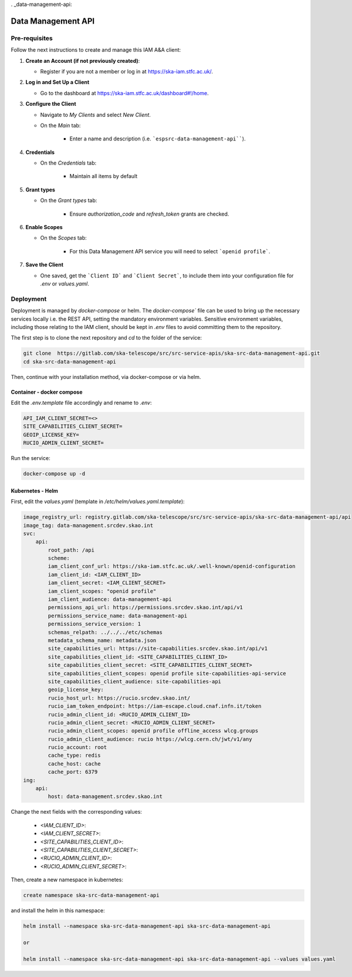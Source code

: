 . _data-management-api:

Data Management API
===================

Pre-requisites
--------------

Follow the next instructions to create and manage this IAM A&A client:

1. **Create an Account (if not previously created)**:
   
   - Register if you are not a member or log in at `https://ska-iam.stfc.ac.uk/ <https://ska-iam.stfc.ac.uk/>`_.

2. **Log in and Set Up a Client**

   - Go to the dashboard at `https://ska-iam.stfc.ac.uk/dashboard#!/home <https://ska-iam.stfc.ac.uk/dashboard#!/home>`_.

3. **Configure the Client**

   - Navigate to *My Clients* and select *New Client*.

   - On the *Main* tab:

       - Enter a name and description (i.e. ```espsrc-data-management-api````).


4. **Credentials**

   - On the *Credentials* tab:

       - Maintain all items by default

5. **Grant types**

   - On the *Grant types* tab:

       - Ensure `authorization_code` and `refresh_token` grants are checked.

6. **Enable Scopes**

   - On the *Scopes* tab:

       - For this Data Management API service you will need to select ```openid profile```.

7. **Save the Client**

   - One saved, get the ```Client ID``` and ```Client Secret```, to include them into your configuration file for `.env` or `values.yaml`.


Deployment
----------

Deployment is managed by `docker-compose` or helm. The `docker-compose`` file can be used to bring up the necessary services locally i.e. the REST API, setting the mandatory environment variables. Sensitive environment variables, including those relating to the IAM client, should be kept in `.env` files to avoid committing them to the repository.

The first step is to clone the next repository and `cd` to the folder of the service:

.. code-block:: bash

    git clone  https://gitlab.com/ska-telescope/src/src-service-apis/ska-src-data-management-api.git
    cd ska-src-data-management-api

Then, continue with your installation method, via docker-compose or via helm.

Container - docker compose
^^^^^^^^^^^^^^^^^^^^^^^^^^

Edit the `.env.template` file accordingly and rename to `.env`:

.. code-block:: bash

    API_IAM_CLIENT_SECRET=<>
    SITE_CAPABILITIES_CLIENT_SECRET=
    GEOIP_LICENSE_KEY=
    RUCIO_ADMIN_CLIENT_SECRET=

Run the service: 

.. code-block:: bash

    docker-compose up -d

Kubernetes - Helm 
^^^^^^^^^^^^^^^^^

First, edit the `values.yaml` (template in `/etc/helm/values.yaml.template`):

.. code-block:: bash

    image_registry_url: registry.gitlab.com/ska-telescope/src/src-service-apis/ska-src-data-management-api/api
    image_tag: data-management.srcdev.skao.int
    svc:
        api:
            root_path: /api
            scheme:
            iam_client_conf_url: https://ska-iam.stfc.ac.uk/.well-known/openid-configuration
            iam_client_id: <IAM_CLIENT_ID>
            iam_client_secret: <IAM_CLIENT_SECRET>
            iam_client_scopes: "openid profile"
            iam_client_audience: data-management-api
            permissions_api_url: https://permissions.srcdev.skao.int/api/v1
            permissions_service_name: data-management-api
            permissions_service_version: 1
            schemas_relpath: ../../../etc/schemas
            metadata_schema_name: metadata.json
            site_capabilities_url: https://site-capabilities.srcdev.skao.int/api/v1
            site_capabilities_client_id: <SITE_CAPABILITIES_CLIENT_ID>
            site_capabilities_client_secret: <SITE_CAPABILITIES_CLIENT_SECRET>
            site_capabilities_client_scopes: openid profile site-capabilities-api-service
            site_capabilities_client_audience: site-capabilities-api
            geoip_license_key:
            rucio_host_url: https://rucio.srcdev.skao.int/
            rucio_iam_token_endpoint: https://iam-escape.cloud.cnaf.infn.it/token
            rucio_admin_client_id: <RUCIO_ADMIN_CLIENT_ID>
            rucio_admin_client_secret: <RUCIO_ADMIN_CLIENT_SECRET>
            rucio_admin_client_scopes: openid profile offline_access wlcg.groups
            rucio_admin_client_audience: rucio https://wlcg.cern.ch/jwt/v1/any
            rucio_account: root
            cache_type: redis
            cache_host: cache
            cache_port: 6379
    ing:
        api:
            host: data-management.srcdev.skao.int

Change the next fields with the corresponding values:

    - `<IAM_CLIENT_ID>`: 
    - `<IAM_CLIENT_SECRET>`:
    - `<SITE_CAPABILITIES_CLIENT_ID>`: 
    - `<SITE_CAPABILITIES_CLIENT_SECRET>`:
    - `<RUCIO_ADMIN_CLIENT_ID>`:
    - `<RUCIO_ADMIN_CLIENT_SECRET>`:

Then, create a new namespace in kubernetes:

.. code-block:: bash

    create namespace ska-src-data-management-api

and install the helm in this namespace:

.. code-block:: bash
    
    helm install --namespace ska-src-data-management-api ska-src-data-management-api

    or

    helm install --namespace ska-src-data-management-api ska-src-data-management-api --values values.yaml



